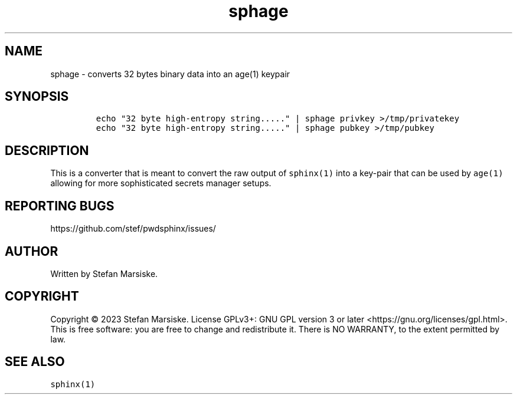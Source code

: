 .\" Automatically generated by Pandoc 2.19.2
.\"
.\" Define V font for inline verbatim, using C font in formats
.\" that render this, and otherwise B font.
.ie "\f[CB]x\f[]"x" \{\
. ftr V B
. ftr VI BI
. ftr VB B
. ftr VBI BI
.\}
.el \{\
. ftr V CR
. ftr VI CI
. ftr VB CB
. ftr VBI CBI
.\}
.TH "sphage" "1" "" "" "converts 32 bytes binary data into an age(1) keypair"
.hy
.SH NAME
.PP
sphage - converts 32 bytes binary data into an age(1) keypair
.SH SYNOPSIS
.IP
.nf
\f[C]
echo \[dq]32 byte high-entropy string.....\[dq] | sphage privkey >/tmp/privatekey
echo \[dq]32 byte high-entropy string.....\[dq] | sphage pubkey >/tmp/pubkey
\f[R]
.fi
.SH DESCRIPTION
.PP
This is a converter that is meant to convert the raw output of
\f[V]sphinx(1)\f[R] into a key-pair that can be used by \f[V]age(1)\f[R]
allowing for more sophisticated secrets manager setups.
.SH REPORTING BUGS
.PP
https://github.com/stef/pwdsphinx/issues/
.SH AUTHOR
.PP
Written by Stefan Marsiske.
.SH COPYRIGHT
.PP
Copyright \[co] 2023 Stefan Marsiske.
License GPLv3+: GNU GPL version 3 or later
<https://gnu.org/licenses/gpl.html>.
This is free software: you are free to change and redistribute it.
There is NO WARRANTY, to the extent permitted by law.
.SH SEE ALSO
.PP
\f[V]sphinx(1)\f[R]
